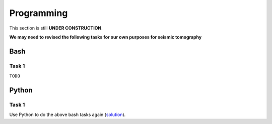 Programming
===========

This section is still **UNDER CONSTRUCTION**.

**We may need to revised the following tasks for our own purposes for seismic tomography**


Bash
----

Task 1
++++++

``TODO``


Python
------

Task 1
++++++

Use Python to do the above bash tasks again (`solution <https://github.com/MIGG-NTU/SeisTomo_Tutorials/raw/main/source/exercises/programming/python-solution.tar>`__).

